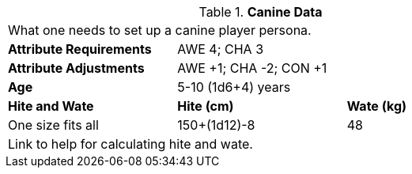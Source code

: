 // Table 4.7 Canine Data
.*Canine Data*
[width="75%",cols="<,<,<",frame="all"]

|===

3+<|What one needs to set up a canine player persona.

s|Attribute Requirements
2+<|AWE 4; CHA 3

s|Attribute Adjustments
2+<|AWE +1; CHA -2; CON +1

s|Age
2+<|5-10 (1d6+4) years

s|Hite and Wate
s|Hite (cm)
s|Wate (kg)
// One size fits all not present

|One size fits all
|150+(1d12)-8
|48
// Large not present

3+<| Link to help for calculating hite and wate.

|===